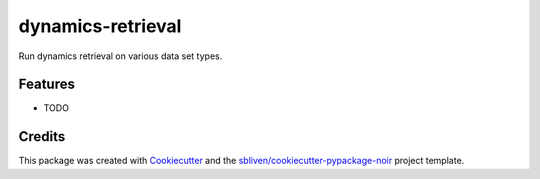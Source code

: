 ====
dynamics-retrieval
====






Run dynamics retrieval on various data set types.



Features
--------

* TODO

Credits
-------

This package was created with Cookiecutter_ and the `sbliven/cookiecutter-pypackage-noir`_ project template.

.. _Cookiecutter: https://github.com/audreyr/cookiecutter
.. _`audreyr/cookiecutter-pypackage`: https://github.com/audreyr/cookiecutter-pypackage
.. _`sbliven/cookiecutter-pypackage-noir`: https://github.com/sbliven/cookiecutter-pypackage-noir
